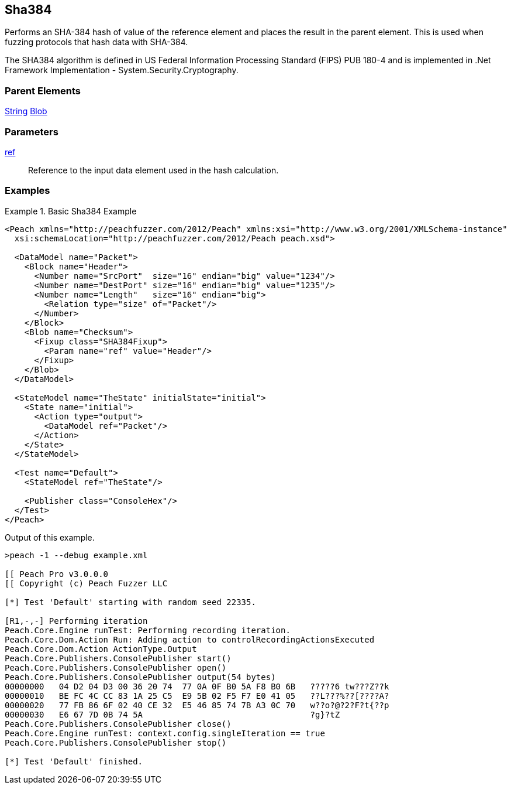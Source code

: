 <<<
[[Fixups_SHA384Fixup]]
== Sha384

// Reviewed:
//  - 02/18/2014: Seth & Adam: Outlined
// Expand description to include use case "This is used when fuzzing {0} protocols"
// Give full pit to run using hex publisher, test works
// List Parent element types can be applied to
// Blob

// Updated:
// - 02/18/2014: Mick
// Added full examples

Performs an SHA-384 hash of value of the reference element and places the result in the parent element. This is used when fuzzing protocols that hash data with SHA-384.

The SHA384 algorithm is defined in US Federal Information Processing Standard (FIPS) PUB 180-4 and is implemented in .Net Framework Implementation - System.Security.Cryptography.

=== Parent Elements

xref:String[String]
xref:Blob[Blob]

=== Parameters

xref:ref[ref]:: Reference to the input data element used in the hash calculation.

=== Examples

.Basic Sha384 Example
==========================
[source,xml]
----
<Peach xmlns="http://peachfuzzer.com/2012/Peach" xmlns:xsi="http://www.w3.org/2001/XMLSchema-instance"
  xsi:schemaLocation="http://peachfuzzer.com/2012/Peach peach.xsd">

  <DataModel name="Packet">
    <Block name="Header">
      <Number name="SrcPort"  size="16" endian="big" value="1234"/>
      <Number name="DestPort" size="16" endian="big" value="1235"/>
      <Number name="Length"   size="16" endian="big">
        <Relation type="size" of="Packet"/>
      </Number>
    </Block>
    <Blob name="Checksum">
      <Fixup class="SHA384Fixup">
        <Param name="ref" value="Header"/>
      </Fixup>
    </Blob>
  </DataModel>

  <StateModel name="TheState" initialState="initial">
    <State name="initial">
      <Action type="output">
        <DataModel ref="Packet"/>
      </Action>
    </State>
  </StateModel>

  <Test name="Default">
    <StateModel ref="TheState"/>

    <Publisher class="ConsoleHex"/>
  </Test>
</Peach>
----

Output of this example.

----
>peach -1 --debug example.xml

[[ Peach Pro v3.0.0.0
[[ Copyright (c) Peach Fuzzer LLC

[*] Test 'Default' starting with random seed 22335.

[R1,-,-] Performing iteration
Peach.Core.Engine runTest: Performing recording iteration.
Peach.Core.Dom.Action Run: Adding action to controlRecordingActionsExecuted
Peach.Core.Dom.Action ActionType.Output
Peach.Core.Publishers.ConsolePublisher start()
Peach.Core.Publishers.ConsolePublisher open()
Peach.Core.Publishers.ConsolePublisher output(54 bytes)
00000000   04 D2 04 D3 00 36 20 74  77 0A 0F B0 5A F8 B0 6B   ?????6 tw???Z??k
00000010   BE FC 4C CC 83 1A 25 C5  E9 5B 02 F5 F7 E0 41 05   ??L???%??[????A?
00000020   77 FB 86 6F 02 40 CE 32  E5 46 85 74 7B A3 0C 70   w??o?@?2?F?t{??p
00000030   E6 67 7D 0B 74 5A                                  ?g}?tZ
Peach.Core.Publishers.ConsolePublisher close()
Peach.Core.Engine runTest: context.config.singleIteration == true
Peach.Core.Publishers.ConsolePublisher stop()

[*] Test 'Default' finished.
----
==========================
